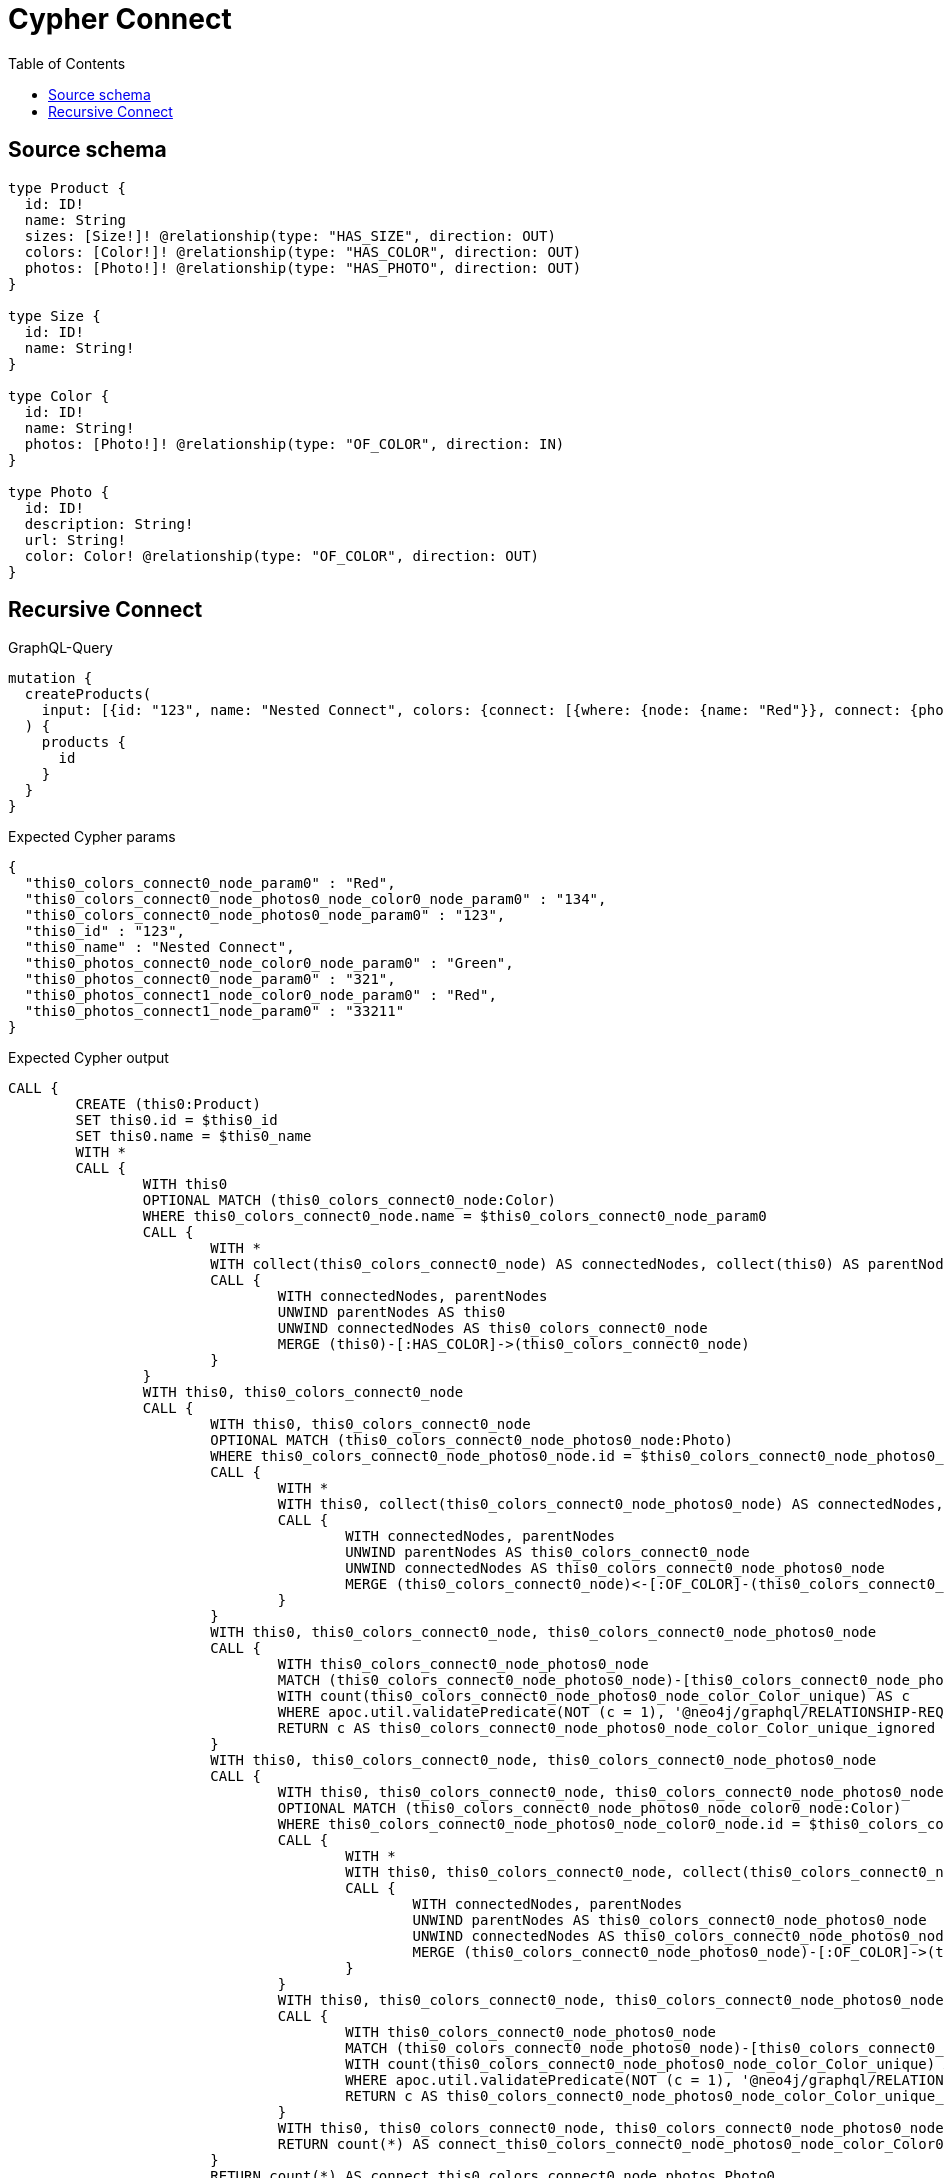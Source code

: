 :toc:

= Cypher Connect

== Source schema

[source,graphql,schema=true]
----
type Product {
  id: ID!
  name: String
  sizes: [Size!]! @relationship(type: "HAS_SIZE", direction: OUT)
  colors: [Color!]! @relationship(type: "HAS_COLOR", direction: OUT)
  photos: [Photo!]! @relationship(type: "HAS_PHOTO", direction: OUT)
}

type Size {
  id: ID!
  name: String!
}

type Color {
  id: ID!
  name: String!
  photos: [Photo!]! @relationship(type: "OF_COLOR", direction: IN)
}

type Photo {
  id: ID!
  description: String!
  url: String!
  color: Color! @relationship(type: "OF_COLOR", direction: OUT)
}
----
== Recursive Connect

.GraphQL-Query
[source,graphql]
----
mutation {
  createProducts(
    input: [{id: "123", name: "Nested Connect", colors: {connect: [{where: {node: {name: "Red"}}, connect: {photos: [{where: {node: {id: "123"}}, connect: {color: {where: {node: {id: "134"}}}}}]}}]}, photos: {connect: [{where: {node: {id: "321"}}, connect: {color: {where: {node: {name: "Green"}}}}}, {where: {node: {id: "33211"}}, connect: {color: {where: {node: {name: "Red"}}}}}]}}]
  ) {
    products {
      id
    }
  }
}
----

.Expected Cypher params
[source,json]
----
{
  "this0_colors_connect0_node_param0" : "Red",
  "this0_colors_connect0_node_photos0_node_color0_node_param0" : "134",
  "this0_colors_connect0_node_photos0_node_param0" : "123",
  "this0_id" : "123",
  "this0_name" : "Nested Connect",
  "this0_photos_connect0_node_color0_node_param0" : "Green",
  "this0_photos_connect0_node_param0" : "321",
  "this0_photos_connect1_node_color0_node_param0" : "Red",
  "this0_photos_connect1_node_param0" : "33211"
}
----

.Expected Cypher output
[source,cypher]
----
CALL {
	CREATE (this0:Product)
	SET this0.id = $this0_id
	SET this0.name = $this0_name
	WITH *
	CALL {
		WITH this0
		OPTIONAL MATCH (this0_colors_connect0_node:Color)
		WHERE this0_colors_connect0_node.name = $this0_colors_connect0_node_param0
		CALL {
			WITH *
			WITH collect(this0_colors_connect0_node) AS connectedNodes, collect(this0) AS parentNodes
			CALL {
				WITH connectedNodes, parentNodes
				UNWIND parentNodes AS this0
				UNWIND connectedNodes AS this0_colors_connect0_node
				MERGE (this0)-[:HAS_COLOR]->(this0_colors_connect0_node)
			}
		}
		WITH this0, this0_colors_connect0_node
		CALL {
			WITH this0, this0_colors_connect0_node
			OPTIONAL MATCH (this0_colors_connect0_node_photos0_node:Photo)
			WHERE this0_colors_connect0_node_photos0_node.id = $this0_colors_connect0_node_photos0_node_param0
			CALL {
				WITH *
				WITH this0, collect(this0_colors_connect0_node_photos0_node) AS connectedNodes, collect(this0_colors_connect0_node) AS parentNodes
				CALL {
					WITH connectedNodes, parentNodes
					UNWIND parentNodes AS this0_colors_connect0_node
					UNWIND connectedNodes AS this0_colors_connect0_node_photos0_node
					MERGE (this0_colors_connect0_node)<-[:OF_COLOR]-(this0_colors_connect0_node_photos0_node)
				}
			}
			WITH this0, this0_colors_connect0_node, this0_colors_connect0_node_photos0_node
			CALL {
				WITH this0_colors_connect0_node_photos0_node
				MATCH (this0_colors_connect0_node_photos0_node)-[this0_colors_connect0_node_photos0_node_color_Color_unique:OF_COLOR]->(:Color)
				WITH count(this0_colors_connect0_node_photos0_node_color_Color_unique) AS c
				WHERE apoc.util.validatePredicate(NOT (c = 1), '@neo4j/graphql/RELATIONSHIP-REQUIREDPhoto.color required exactly once', [0])
				RETURN c AS this0_colors_connect0_node_photos0_node_color_Color_unique_ignored
			}
			WITH this0, this0_colors_connect0_node, this0_colors_connect0_node_photos0_node
			CALL {
				WITH this0, this0_colors_connect0_node, this0_colors_connect0_node_photos0_node
				OPTIONAL MATCH (this0_colors_connect0_node_photos0_node_color0_node:Color)
				WHERE this0_colors_connect0_node_photos0_node_color0_node.id = $this0_colors_connect0_node_photos0_node_color0_node_param0
				CALL {
					WITH *
					WITH this0, this0_colors_connect0_node, collect(this0_colors_connect0_node_photos0_node_color0_node) AS connectedNodes, collect(this0_colors_connect0_node_photos0_node) AS parentNodes
					CALL {
						WITH connectedNodes, parentNodes
						UNWIND parentNodes AS this0_colors_connect0_node_photos0_node
						UNWIND connectedNodes AS this0_colors_connect0_node_photos0_node_color0_node
						MERGE (this0_colors_connect0_node_photos0_node)-[:OF_COLOR]->(this0_colors_connect0_node_photos0_node_color0_node)
					}
				}
				WITH this0, this0_colors_connect0_node, this0_colors_connect0_node_photos0_node, this0_colors_connect0_node_photos0_node_color0_node
				CALL {
					WITH this0_colors_connect0_node_photos0_node
					MATCH (this0_colors_connect0_node_photos0_node)-[this0_colors_connect0_node_photos0_node_color_Color_unique:OF_COLOR]->(:Color)
					WITH count(this0_colors_connect0_node_photos0_node_color_Color_unique) AS c
					WHERE apoc.util.validatePredicate(NOT (c = 1), '@neo4j/graphql/RELATIONSHIP-REQUIREDPhoto.color required exactly once', [0])
					RETURN c AS this0_colors_connect0_node_photos0_node_color_Color_unique_ignored
				}
				WITH this0, this0_colors_connect0_node, this0_colors_connect0_node_photos0_node, this0_colors_connect0_node_photos0_node_color0_node
				RETURN count(*) AS connect_this0_colors_connect0_node_photos0_node_color_Color0
			}
			RETURN count(*) AS connect_this0_colors_connect0_node_photos_Photo0
		}
		RETURN count(*) AS connect_this0_colors_connect_Color0
	}
	WITH *
	CALL {
		WITH this0
		OPTIONAL MATCH (this0_photos_connect0_node:Photo)
		WHERE this0_photos_connect0_node.id = $this0_photos_connect0_node_param0
		CALL {
			WITH *
			WITH collect(this0_photos_connect0_node) AS connectedNodes, collect(this0) AS parentNodes
			CALL {
				WITH connectedNodes, parentNodes
				UNWIND parentNodes AS this0
				UNWIND connectedNodes AS this0_photos_connect0_node
				MERGE (this0)-[:HAS_PHOTO]->(this0_photos_connect0_node)
			}
		}
		WITH this0, this0_photos_connect0_node
		CALL {
			WITH this0, this0_photos_connect0_node
			OPTIONAL MATCH (this0_photos_connect0_node_color0_node:Color)
			WHERE this0_photos_connect0_node_color0_node.name = $this0_photos_connect0_node_color0_node_param0
			CALL {
				WITH *
				WITH this0, collect(this0_photos_connect0_node_color0_node) AS connectedNodes, collect(this0_photos_connect0_node) AS parentNodes
				CALL {
					WITH connectedNodes, parentNodes
					UNWIND parentNodes AS this0_photos_connect0_node
					UNWIND connectedNodes AS this0_photos_connect0_node_color0_node
					MERGE (this0_photos_connect0_node)-[:OF_COLOR]->(this0_photos_connect0_node_color0_node)
				}
			}
			WITH this0, this0_photos_connect0_node, this0_photos_connect0_node_color0_node
			CALL {
				WITH this0_photos_connect0_node
				MATCH (this0_photos_connect0_node)-[this0_photos_connect0_node_color_Color_unique:OF_COLOR]->(:Color)
				WITH count(this0_photos_connect0_node_color_Color_unique) AS c
				WHERE apoc.util.validatePredicate(NOT (c = 1), '@neo4j/graphql/RELATIONSHIP-REQUIREDPhoto.color required exactly once', [0])
				RETURN c AS this0_photos_connect0_node_color_Color_unique_ignored
			}
			WITH this0, this0_photos_connect0_node, this0_photos_connect0_node_color0_node
			RETURN count(*) AS connect_this0_photos_connect0_node_color_Color0
		}
		RETURN count(*) AS connect_this0_photos_connect_Photo0
	}
	WITH *
	CALL {
		WITH this0
		OPTIONAL MATCH (this0_photos_connect1_node:Photo)
		WHERE this0_photos_connect1_node.id = $this0_photos_connect1_node_param0
		CALL {
			WITH *
			WITH collect(this0_photos_connect1_node) AS connectedNodes, collect(this0) AS parentNodes
			CALL {
				WITH connectedNodes, parentNodes
				UNWIND parentNodes AS this0
				UNWIND connectedNodes AS this0_photos_connect1_node
				MERGE (this0)-[:HAS_PHOTO]->(this0_photos_connect1_node)
			}
		}
		WITH this0, this0_photos_connect1_node
		CALL {
			WITH this0, this0_photos_connect1_node
			OPTIONAL MATCH (this0_photos_connect1_node_color0_node:Color)
			WHERE this0_photos_connect1_node_color0_node.name = $this0_photos_connect1_node_color0_node_param0
			CALL {
				WITH *
				WITH this0, collect(this0_photos_connect1_node_color0_node) AS connectedNodes, collect(this0_photos_connect1_node) AS parentNodes
				CALL {
					WITH connectedNodes, parentNodes
					UNWIND parentNodes AS this0_photos_connect1_node
					UNWIND connectedNodes AS this0_photos_connect1_node_color0_node
					MERGE (this0_photos_connect1_node)-[:OF_COLOR]->(this0_photos_connect1_node_color0_node)
				}
			}
			WITH this0, this0_photos_connect1_node, this0_photos_connect1_node_color0_node
			CALL {
				WITH this0_photos_connect1_node
				MATCH (this0_photos_connect1_node)-[this0_photos_connect1_node_color_Color_unique:OF_COLOR]->(:Color)
				WITH count(this0_photos_connect1_node_color_Color_unique) AS c
				WHERE apoc.util.validatePredicate(NOT (c = 1), '@neo4j/graphql/RELATIONSHIP-REQUIREDPhoto.color required exactly once', [0])
				RETURN c AS this0_photos_connect1_node_color_Color_unique_ignored
			}
			WITH this0, this0_photos_connect1_node, this0_photos_connect1_node_color0_node
			RETURN count(*) AS connect_this0_photos_connect1_node_color_Color0
		}
		RETURN count(*) AS connect_this0_photos_connect_Photo1
	}
	RETURN this0
}
CALL {
	WITH this0
	RETURN this0 {
		.id
	} AS create_var0
}
RETURN [create_var0] AS data
----

'''


